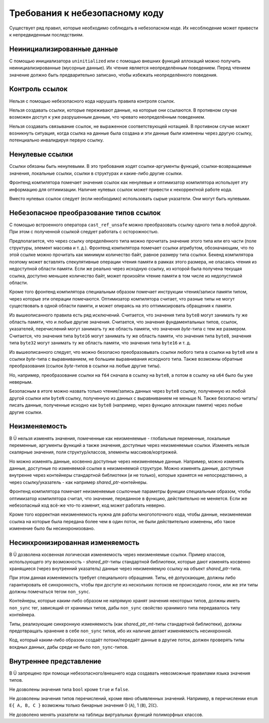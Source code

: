 Требования к небезопасному коду
===============================

Существует ряд правил, которые необходимо соблюдать в небезопасном коде.
Их несоблюдение может привести к непредвиденным последствиям.


Неинициализированные данные
~~~~~~~~~~~~~~~~~~~~~~~~~~~

С помощью инициализатора ``uninitialized`` или с помощью внешних функций аллокаций можно получить неинициализированные (мусорные данные).
Их чтение является неопределённым поведением.
Перед чтением значение должно быть предварительно записано, чтобы избежать неопределённого поведения.


Контроль ссылок
~~~~~~~~~~~~~~~

Нельзя с помощью небезопасного кода нарушать правила контроля ссылок.

Нельзя создавать ссылки, которые переживают данные, на которые они ссылаются.
В противном случае возможен доступ к уже разрушенным данным, что чревато неопределённым поведением.

Нельзя создавать связывание ссылок, не выраженное соответствующей нотацией.
В противном случае может возникнуть ситуация, когда ссылка на данные была создана и эти данные были изменены через другую ссылку, потенциально инвалидируя первую ссылку.


Ненулевые ссылки
~~~~~~~~~~~~~~~~

Ссылки обязаны быть ненулевыми.
В это требования ходят ссылки-аргументы функций, ссылки-возвращаемые значения, локальные ссылки, ссылки в структурах и какие-либо другие ссылки.

Фронтенд компилятора помечает значения ссылок как ненулевые и оптимизатор компилятора использует эту информацию для оптимизации.
Наличие нулевых ссылок может привести к некорректной работе кода.

Вместо нулевых ссылок следует (если необходимо) использовать сырые указатели.
Они могут быть нулевыми.


Небезопасное преобразование типов ссылок
~~~~~~~~~~~~~~~~~~~~~~~~~~~~~~~~~~~~~~~~

С помощью встроенного оператора ``cast_ref_unsafe`` можно преобразовать ссылку одного типа в любой другой.
При этом с полученной ссылкой следует работать с осторожностью.

Предполагается, что через ссылку определённого типа можно прочитать значение этого типа или его части (поле структуры, элемент массива и т. д.).
Фронтенд компилятора помечает ссылки атрибутом, обозначающим, что по этой ссылке можно прочитать как минимум количество байт, равное размеру типа ссылки.
Бекенд компилятора поэтому может вставлять спекулятивные операции чтения памяти в рамках этого размера, не опасаясь чтения из недоступной области памяти.
Если же реально через исходную ссылку, из которой была получена текущая ссылка, доступно меньшее количество байт, может произойти чтение памяти в том числе из недопустимой области.

Кроме того фронтенд компилятора специальным образом помечает инструкции чтения/записи памяти типом, через которые эти операции помечаются.
Оптимизатор компилятора считает, что разные типы не могут существовать в одной области памяти, и может опираясь на это оптимизировать обращения к памяти.

Из вышеописанного правила есть ряд исключений.
Считается, что значения типа ``byte8`` могут занимать ту же область памяти, что и любые другие значения.
Считается, что значения фундаментальных типов, ссылок, указателей, перечислений могут занимать ту же область памяти, что значения `byte`-типа с тем же размером.
Считается, что значения типа ``byte16`` могут занимать ту же область памяти, что значения типа ``byte8``, значения типа ``byte32`` могут занимать ту же область памяти, что значения типа ``byte16`` и т. д.

Из вышеописанного следует, что можно безопасно преобразовывать ссылки любого типа в ссылки на ``byte8`` или в ссылки `byte`-типа с выравниванием, не большим выравнивания исходного типа.
Также возможны обратные преобразования (ссылок `byte`-типов в ссылки на любые другие типы).

Но, например, преобразование ссылки на ``f64`` сначала в ссылку на ``byte8``, а потом в ссылку на ``u64`` было бы уже неверным.

Безопасным в итоге можно назвать только чтение/запись данных через ``byte8`` ссылку, полученную из любой другой ссылки или ``byteN`` ссылку, полученную из данных с выравниванием не меньше N.
Также безопасно читать/писать данные, полученные исходно как ``byte8`` (например, через функцию аллокации памяти) через любые другие ссылки.


Неизменяемость
~~~~~~~~~~~~~~

В Ü нельзя изменять значения, помеченные как неизменяемые - глобальные переменные, локальные переменные, аргументы функций а также значения, доступные через неизменяемые ссылки.
Изменять нельзя скалярные значения, поля структур/классов, элементы массивов/кортрежей.

Но можно изменять данные, косвенно доступные через неизменяемые данные.
Например, можно изменять данные, доступные по изменяемой ссылке в неизменяемой структуре.
Можно изменять данные, доступные внутренне через контейнеры стандартной библиотеки (и не только), которые хранятся не непосредственно, а через ссылку/указатель - как например `shared_ptr`-контейнеры.

Фронтенд компилятора помечает неизменяемые ссылочные параметры функции специальным образом, чтобы оптимизатор компилятора считал, что значение, переданное в функцию, действительно не меняется.
Если же небезопасный код всё-же что-то изменит, код может работать неверно.

Кроме того корректная неизменяемость нужна для работы многопоточного кода, чтобы данные, неизменяемая ссылка на которые была передана более чем в один поток, не были действительно изменены, ибо такое изменение было бы несинхронизовано.


Несинхронизированная изменяемость
~~~~~~~~~~~~~~~~~~~~~~~~~~~~~~~~~

В Ü дозволена косвенная логическая изменяемость через неизменяемые ссылки.
Пример классов, использующего эту возможность - `shared_ptr`-типы стандартной библиотеки, которые дают изменять косвенно хранящиеся (через внутренний указатель) данные через неизменяемую ссылку на объект `shared_ptr`-типа.

При этом данная изменяемость требует специального обращения.
Типы, её допускающие, должны либо гарантировать её синхронность, чтобы при доступе из нескольких потоков не происходило гонок, или же эти типы должны помечаться тегом ``non_sync``.

Контейнеры, которые каким-либо образом не напрямую хранят значения некоторых типов, должны иметь ``non_sync`` тег, зависящий от хранимых типов, дабы ``non_sync`` свойство хранимого типа передавалось типу контейнера.

Типы, реализующие синхронную изменяемость (как `shared_ptr_mt`-типы стандартной библиотеки), должны предотвращать хранение в себе ``non_sync`` типов, ибо их наличие делает изменяемость несинхронной.

Код, который каким-либо образом создаёт потоки/передаёт данные в другие поток, должен проверять типы вохдных данных, дабы среди не было ``non_sync``-типов.


Внутреннее представление
~~~~~~~~~~~~~~~~~~~~~~~~

В Ü запрещено при помощи небезопасного/внешнего кода создавать невозможные правилами языка значения типов.

Не дозволены значения типа ``bool`` кроме ``true`` и ``false``.

Не дозволены значения типов перечислений, кроме явно объявленных значений.
Например, в перечислении ``enum E{ A, B, C }`` возможны только бинарные значения 0 (``A``), 1 (``B``), 2(``C``).

Не дозволено менять указатели на таблицы виртуальных функций полиморфных классов.
